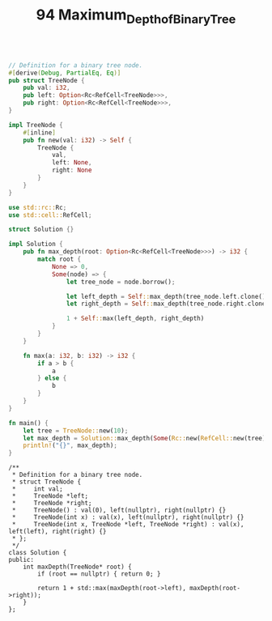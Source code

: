 #+TITLE: 94 Maximum_Depth_of_Binary_Tree

#+begin_src rust

// Definition for a binary tree node.
#[derive(Debug, PartialEq, Eq)]
pub struct TreeNode {
    pub val: i32,
    pub left: Option<Rc<RefCell<TreeNode>>>,
    pub right: Option<Rc<RefCell<TreeNode>>>,
}

impl TreeNode {
    #[inline]
    pub fn new(val: i32) -> Self {
        TreeNode {
            val,
            left: None,
            right: None
        }
    }
}

use std::rc::Rc;
use std::cell::RefCell;

struct Solution {}

impl Solution {
    pub fn max_depth(root: Option<Rc<RefCell<TreeNode>>>) -> i32 {
        match root {
            None => 0,
            Some(node) => {
                let tree_node = node.borrow();

                let left_depth = Self::max_depth(tree_node.left.clone());
                let right_depth = Self::max_depth(tree_node.right.clone());

                1 + Self::max(left_depth, right_depth)
            }
        }
    }

    fn max(a: i32, b: i32) -> i32 {
        if a > b {
            a
        } else {
            b
        }
    }
}

fn main() {
    let tree = TreeNode::new(10);
    let max_depth = Solution::max_depth(Some(Rc::new(RefCell::new(tree))));
    println!("{}", max_depth);
}
#+end_src

#+RESULTS:

#+begin_src c++
/**
 * Definition for a binary tree node.
 * struct TreeNode {
 *     int val;
 *     TreeNode *left;
 *     TreeNode *right;
 *     TreeNode() : val(0), left(nullptr), right(nullptr) {}
 *     TreeNode(int x) : val(x), left(nullptr), right(nullptr) {}
 *     TreeNode(int x, TreeNode *left, TreeNode *right) : val(x), left(left), right(right) {}
 * };
 */
class Solution {
public:
    int maxDepth(TreeNode* root) {
        if (root == nullptr) { return 0; }

        return 1 + std::max(maxDepth(root->left), maxDepth(root->right));
    }
};
#+end_src
